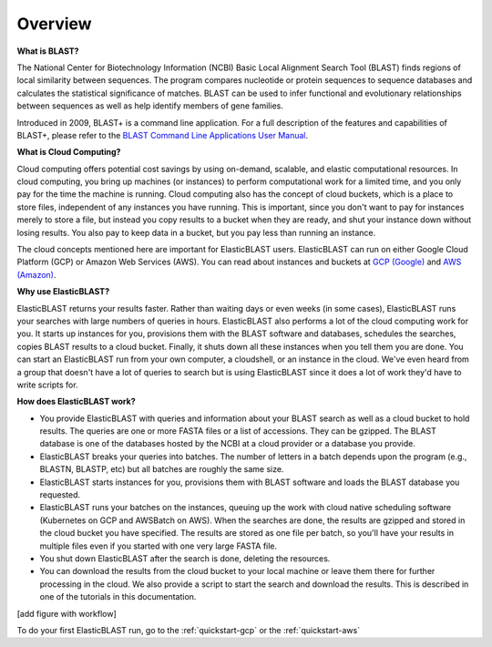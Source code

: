 ..                           PUBLIC DOMAIN NOTICE
..              National Center for Biotechnology Information
..  
.. This software is a "United States Government Work" under the
.. terms of the United States Copyright Act.  It was written as part of
.. the authors' official duties as United States Government employees and
.. thus cannot be copyrighted.  This software is freely available
.. to the public for use.  The National Library of Medicine and the U.S.
.. Government have not placed any restriction on its use or reproduction.
..   
.. Although all reasonable efforts have been taken to ensure the accuracy
.. and reliability of the software and data, the NLM and the U.S.
.. Government do not and cannot warrant the performance or results that
.. may be obtained by using this software or data.  The NLM and the U.S.
.. Government disclaim all warranties, express or implied, including
.. warranties of performance, merchantability or fitness for any particular
.. purpose.
..   
.. Please cite NCBI in any work or product based on this material.

.. _overview:

Overview
========

.. figure:: ElasticBlastOperations.png
   :alt: Overview of ElasticBLAST usage
   :class: with-border

**What is BLAST?**

The National Center for Biotechnology Information (NCBI) Basic Local Alignment Search Tool (BLAST) finds regions of local similarity between sequences. The program compares nucleotide or protein sequences to sequence databases and calculates the statistical significance of matches. BLAST can be used to infer functional and evolutionary relationships between sequences as well as help identify members of gene families.

Introduced in 2009, BLAST+ is a command line application. For a full description of the features and capabilities of BLAST+, please refer to the `BLAST Command Line Applications User Manual <https://www.ncbi.nlm.nih.gov/books/NBK279690/>`_.

**What is Cloud Computing?**

Cloud computing offers potential cost savings by using on-demand, scalable, and elastic computational resources.
In cloud computing, you bring up machines (or instances) to perform computational work for a limited time, 
and you only pay for the time the machine is running.  Cloud computing also has the concept of cloud buckets, which
is a place to store files, independent of any instances you have running.  This is important, since you don't want to pay for instances merely to store a file, but instead you copy results to a 
bucket when they are ready, and shut your instance down without losing results.  You also pay to keep data in a bucket, but you
pay less than running an instance.  

The cloud concepts mentioned here are important for ElasticBLAST users.  ElasticBLAST can run on either Google Cloud Platform (GCP) or Amazon Web Services (AWS).  You can read about instances and buckets at `GCP (Google) <https://cloud.google.com/docs/overview/>`_ and `AWS (Amazon) <https://aws.amazon.com/what-is-aws/?nc1=f_cc/>`_.

**Why use ElasticBLAST?**

ElasticBLAST returns your results faster.  Rather than waiting days or even
weeks (in some cases), ElasticBLAST runs your searches with large numbers of queries in hours.  
ElasticBLAST also performs a lot of the cloud computing work for you.  It starts up instances for you, provisions
them with the BLAST software and databases, schedules the searches, copies BLAST results to a cloud bucket.
Finally, it shuts down all these instances when you tell them you are done.  You can start an ElasticBLAST run from
your own computer, a cloudshell, or an instance in the cloud.  We've even heard from a group that doesn't have a lot of
queries to search but is using ElasticBLAST since it does a lot of work they'd have to write scripts for.

**How does ElasticBLAST work?**

* You provide ElasticBLAST with queries and information about your BLAST search as well as a cloud bucket to hold results.  The queries are one or more FASTA files or a list of accessions.  They can be gzipped. The BLAST database is one of the databases hosted by the NCBI at a cloud provider or a database you provide.

* ElasticBLAST breaks your queries into batches.  The number of letters in a batch depends upon the program (e.g., BLASTN, BLASTP, etc) but all batches are roughly the same size.

* ElasticBLAST starts instances for you, provisions them with BLAST software and loads the BLAST database you requested.

* ElasticBLAST runs your batches on the instances, queuing up the work with cloud native scheduling software (Kubernetes on GCP and AWSBatch on AWS).  When the searches are done, the results are gzipped and stored in the cloud bucket you have specified.  The results are stored as one file per batch, so you'll have your results in multiple files even if you started with one very large FASTA file.

* You shut down ElasticBLAST after the search is done, deleting the resources.  

* You can download the results from the cloud bucket to your local machine or leave them there for further processing in the cloud.  We also provide a script to start the search and download the results.  This is described in one of the tutorials in this documentation.

[add figure with workflow]

To do your first ElasticBLAST run, go to the :ref:`quickstart-gcp` or the :ref:`quickstart-aws`

